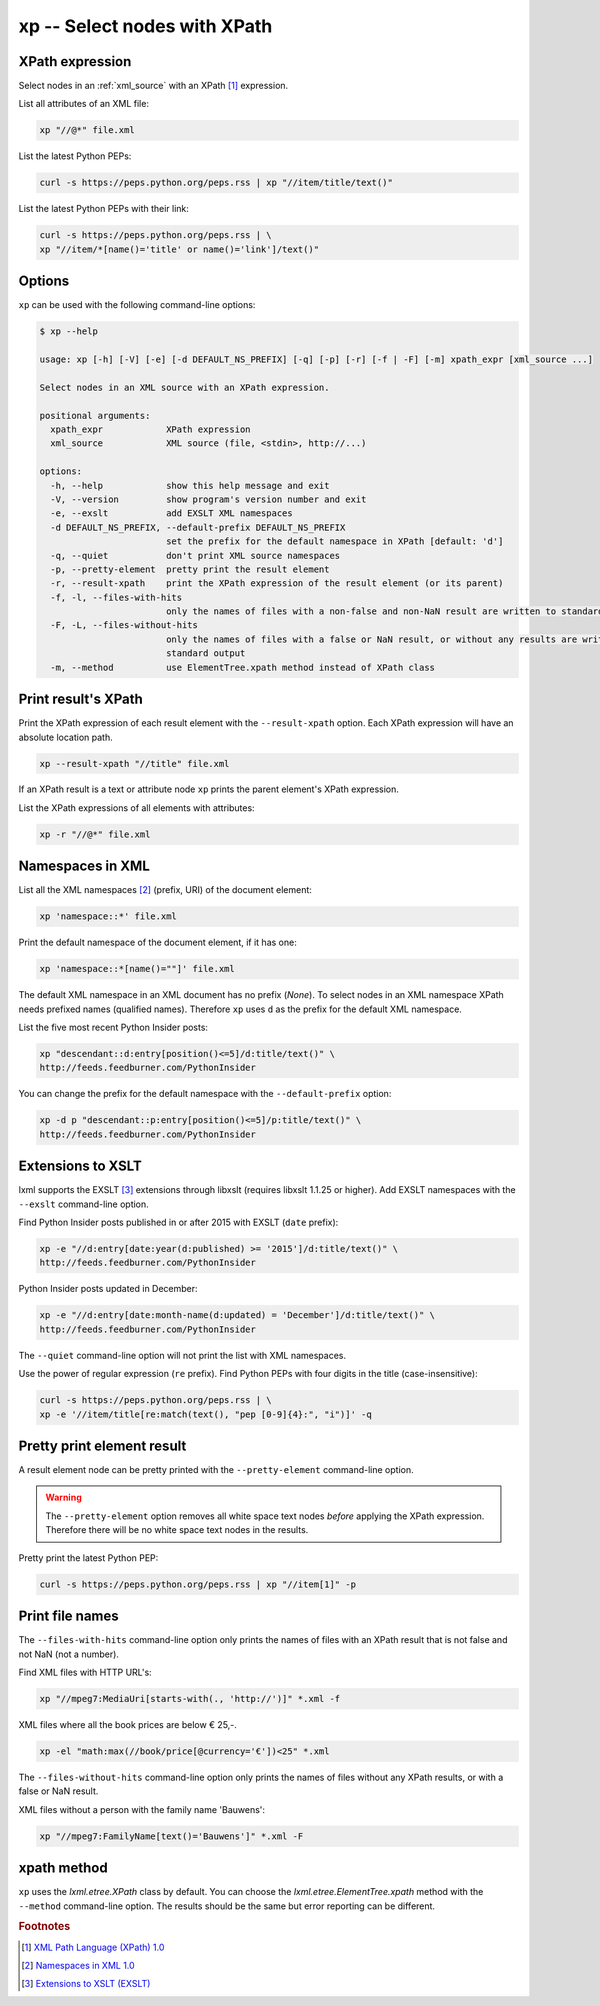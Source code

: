 .. index::
   single: xp script
   single: scripts; xp
   single: XPath

xp -- Select nodes with XPath
=============================

.. index::
   single: XPath expression

XPath expression
----------------
Select nodes in an :ref:`xml_source` with an XPath [#]_ expression.

List all attributes of an XML file:

.. code-block:: bash

   xp "//@*" file.xml

List the latest Python PEPs:

.. code-block:: bash

   curl -s https://peps.python.org/peps.rss | xp "//item/title/text()"

List the latest Python PEPs with their link:

.. code-block:: bash

   curl -s https://peps.python.org/peps.rss | \
   xp "//item/*[name()='title' or name()='link']/text()"

Options
-------
``xp`` can be used with the following command-line options:

.. code-block:: console

   $ xp --help

   usage: xp [-h] [-V] [-e] [-d DEFAULT_NS_PREFIX] [-q] [-p] [-r] [-f | -F] [-m] xpath_expr [xml_source ...]

   Select nodes in an XML source with an XPath expression.

   positional arguments:
     xpath_expr            XPath expression
     xml_source            XML source (file, <stdin>, http://...)

   options:
     -h, --help            show this help message and exit
     -V, --version         show program's version number and exit
     -e, --exslt           add EXSLT XML namespaces
     -d DEFAULT_NS_PREFIX, --default-prefix DEFAULT_NS_PREFIX
                           set the prefix for the default namespace in XPath [default: 'd']
     -q, --quiet           don't print XML source namespaces
     -p, --pretty-element  pretty print the result element
     -r, --result-xpath    print the XPath expression of the result element (or its parent)
     -f, -l, --files-with-hits
                           only the names of files with a non-false and non-NaN result are written to standard output
     -F, -L, --files-without-hits
                           only the names of files with a false or NaN result, or without any results are written to
                           standard output
     -m, --method          use ElementTree.xpath method instead of XPath class


.. index::
   single: xp script; result XPath

Print result's XPath
--------------------
.. program:: xp
.. option:: -r, --result-xpath

Print the XPath expression of each result element with the ``--result-xpath`` option.
Each XPath expression will have an absolute location path.

.. code-block:: bash

   xp --result-xpath "//title" file.xml

If an XPath result is a text or attribute node ``xp`` prints the parent element's
XPath expression.

List the XPath expressions of all elements with attributes:

.. code-block:: bash

   xp -r "//@*" file.xml


.. index::
   single: xp script; namespaces
   single: XML Namespaces
   single: Namespaces

Namespaces in XML
-----------------
List all the XML namespaces [#]_ (prefix, URI) of the document element:

.. code-block:: bash

   xp 'namespace::*' file.xml

Print the default namespace of the document element, if it has one:

.. code-block:: bash

   xp 'namespace::*[name()=""]' file.xml

The default XML namespace in an XML document has no prefix (*None*).
To select nodes in an XML namespace XPath needs prefixed names (qualified names).
Therefore ``xp`` uses ``d`` as the prefix for the default XML namespace.

List the five most recent Python Insider posts:

.. code-block:: bash

   xp "descendant::d:entry[position()<=5]/d:title/text()" \
   http://feeds.feedburner.com/PythonInsider

.. program:: xp
.. option:: -d <prefix>, --default-prefix <prefix>

You can change the prefix for the default namespace with the ``--default-prefix`` option:

.. code-block:: bash

   xp -d p "descendant::p:entry[position()<=5]/p:title/text()" \
   http://feeds.feedburner.com/PythonInsider


.. index::
   single: xp script; EXSLT
   single: EXSLT
   single: Extensions to XSLT

Extensions to XSLT
------------------
.. program:: xp
.. option:: -e, --exslt

lxml supports the EXSLT [#]_ extensions through libxslt (requires libxslt 1.1.25 or higher). Add EXSLT namespaces with the ``--exslt`` command-line option.

Find Python Insider posts published in or after 2015 with EXSLT (``date`` prefix):

.. code-block:: bash

   xp -e "//d:entry[date:year(d:published) >= '2015']/d:title/text()" \
   http://feeds.feedburner.com/PythonInsider

Python Insider posts updated in December:

.. code-block:: bash

   xp -e "//d:entry[date:month-name(d:updated) = 'December']/d:title/text()" \
   http://feeds.feedburner.com/PythonInsider

.. index::
   single: xp script; quiet

.. program:: xp
.. option:: -q, --quiet

The ``--quiet`` command-line option will not print the list with XML namespaces.

Use the power of regular expression (``re`` prefix).
Find Python PEPs with four digits in the title (case-insensitive):

.. code-block:: bash

   curl -s https://peps.python.org/peps.rss | \
   xp -e '//item/title[re:match(text(), "pep [0-9]{4}:", "i")]' -q


.. index::
   single: xp script; pretty print

Pretty print element result
---------------------------
.. program:: xp
.. option:: -p, --pretty-element

A result element node can be pretty printed with the ``--pretty-element`` command-line option.

.. warning:: The ``--pretty-element`` option removes all white space text nodes
   *before* applying the XPath expression. Therefore there will be no white space
   text nodes in the results.

Pretty print the latest Python PEP:

.. code-block:: bash

   curl -s https://peps.python.org/peps.rss | xp "//item[1]" -p


.. index::
   single: xp script; file names

Print file names
----------------
.. program:: xp
.. option:: -f, -l, --files-with-hits

The ``--files-with-hits`` command-line option only prints the names
of files with an XPath result that is not false and not NaN (not a number).

Find XML files with HTTP URL's:

.. code-block:: bash

   xp "//mpeg7:MediaUri[starts-with(., 'http://')]" *.xml -f

XML files where all the book prices are below € 25,-.

.. code-block:: bash

   xp -el "math:max(//book/price[@currency='€'])<25" *.xml

.. program:: xp
.. option:: -F, -L, --files-without-hits

The ``--files-without-hits`` command-line option only prints the names
of files without any XPath results, or with a false or NaN result.

XML files without a person with the family name 'Bauwens':

.. code-block:: bash

   xp "//mpeg7:FamilyName[text()='Bauwens']" *.xml -F

xpath method
------------
.. program:: xp
.. option:: -m, --method

``xp`` uses the `lxml.etree.XPath` class by default. You can choose the
`lxml.etree.ElementTree.xpath` method with the ``--method`` command-line option.
The results should be the same but error reporting can be different.


.. rubric:: Footnotes

.. [#] `XML Path Language (XPath) 1.0 <https://www.w3.org/TR/xpath-10/>`_
.. [#] `Namespaces in XML 1.0 <https://www.w3.org/TR/xml-names/>`_
.. [#] `Extensions to XSLT (EXSLT) <https://exslt.github.io/>`_

